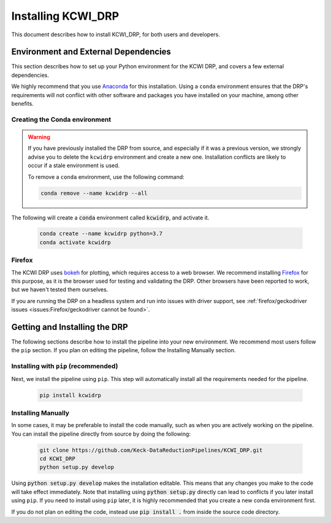 ===================
Installing KCWI_DRP
===================

This document describes how to install KCWI_DRP, for both users and developers.

Environment and External Dependencies
=====================================

This section describes how to set up your Python environment for the KCWI DRP,
and covers a few external dependencies. 

We highly recommend that you use `Anaconda <https://www.anaconda.com/>`_ for this
installation. Using a ``conda`` environment ensures that the DRP's requirements
will not conflict with other software and packages you have installed on your
machine, among other benefits.


Creating the Conda environment
------------------------------

.. warning::
    If you have previously installed the DRP from source, and especially if it
    was a previous version, we strongly advise you to delete the ``kcwidrp`` 
    environment and create a new one. Installation conflicts are likely to occur
    if a stale environment is used.

    To remove a ``conda`` environment, use the following command:

    .. code-block:: bash

        conda remove --name kcwidrp --all

The following will create a :code:`conda` environment called :code:`kcwidrp`,
and activate it.

    .. code-block:: bash

        conda create --name kcwidrp python=3.7
        conda activate kcwidrp


Firefox
-------

The KCWI DRP uses `bokeh <http://bokeh.org/>`_ for plotting, which requires access
to a web browser. We recommend installing `Firefox <https://www.mozilla.org/en-US/firefox/new/>`_
for this purpose, as it is the browser used for testing and validating the DRP.
Other browsers have been reported to work, but we haven't tested them ourselves.

If you are running the DRP on a headless system and run into issues with driver
support, see :ref:`firefox/geckodriver issues <issues:Firefox/geckodriver cannot be found>`.

Getting and Installing the DRP
==============================

The following sections describe how to install the pipeline into your new 
environment. We recommend most users follow the ``pip`` section. If you
plan on editing the pipeline, follow the Installing Manually section.

Installing with ``pip`` (recommended)
-------------------------------------

Next, we install the pipeline using ``pip``. This step will automatically install
all the requirements needed for the pipeline.

    .. code-block:: bash

        pip install kcwidrp


Installing Manually
-------------------

In some cases, it may be preferable to install the code manually, such as when
you are actively working on the pipeline. You can install the pipeline directly
from source by doing the following:

    .. code-block:: bash

        git clone https://github.com/Keck-DataReductionPipelines/KCWI_DRP.git
        cd KCWI_DRP
        python setup.py develop

Using :code:`python setup.py develop` makes the installation editable. This means
that any changes you make to the code will take effect immediately. Note that
installing using :code:`python setup.py` directly can lead to conflicts if you
later install using ``pip``. If you need to install using ``pip`` later, it is
highly recommended that you create a new conda environment first.

If you do not plan on editing the code, instead use :code:`pip install .` from
inside the source code directory.

